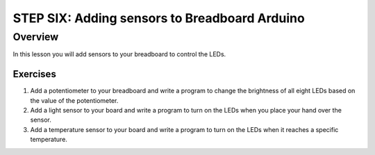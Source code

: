 STEP SIX: Adding sensors to Breadboard Arduino
==========================

Overview
--------

In this lesson you will add sensors to your breadboard to control the LEDs. 

Exercises
~~~~~~~~

#. Add a potentiometer to your breadboard and write a program to change the brightness of all eight LEDs based on the value of the potentiometer.

#. Add a light sensor to your board and write a program to turn on the LEDs when you place your hand over the sensor.

#. Add a temperature sensor to your board and write a program to turn on the LEDs when it reaches a specific temperature.

